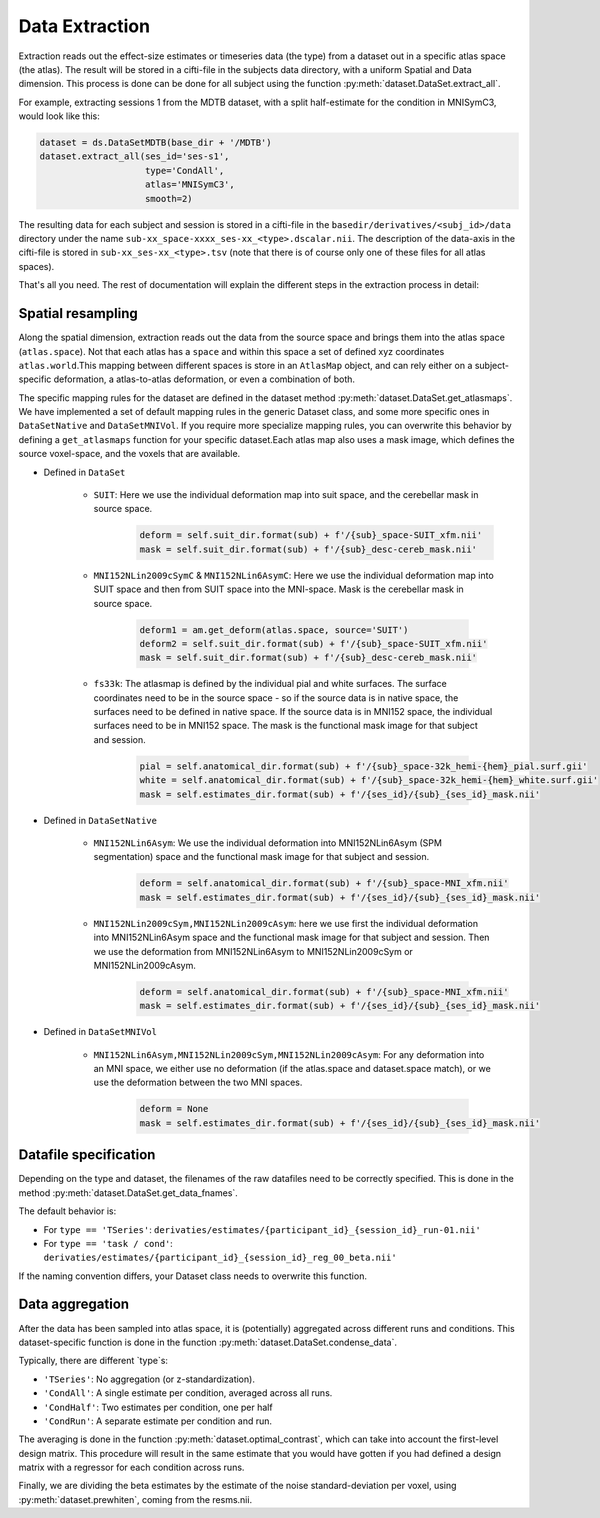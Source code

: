 Data Extraction
###############

Extraction reads out the effect-size estimates or timeseries data (the type) from a dataset out in a specific atlas space (the atlas). The result will be stored in a cifti-file in the subjects data directory, with a uniform Spatial and Data dimension.  This process is done can be done for all subject using the function :py:meth:`dataset.DataSet.extract_all`.

For example, extracting sessions 1 from the MDTB dataset, with a split half-estimate for the condition in MNISymC3,  would look like this: 

.. code-block:: python

    dataset = ds.DataSetMDTB(base_dir + '/MDTB')
    dataset.extract_all(ses_id='ses-s1',
                        type='CondAll',
                        atlas='MNISymC3',
                        smooth=2)

The resulting data for each subject and session is stored in a cifti-file in the ``basedir/derivatives/<subj_id>/data`` directory under the name ``sub-xx_space-xxxx_ses-xx_<type>.dscalar.nii``. The description of the data-axis in the cifti-file is stored in ``sub-xx_ses-xx_<type>.tsv`` (note that there is of course only one of these files for all atlas spaces). 

That's all you need. The rest of documentation will explain the different steps in the extraction process in detail:

Spatial resampling
------------------
Along the spatial dimension, extraction reads out the data from the source space and brings them into the atlas space (``atlas.space``). Not that each atlas has a ``space`` and within this space a set of defined xyz coordinates ``atlas.world``.This mapping between different spaces is store in an ``AtlasMap`` object, and can rely either on a subject-specific deformation, a atlas-to-atlas deformation, or even a combination of both.

The specific mapping rules for the dataset are defined in the dataset method :py:meth:`dataset.DataSet.get_atlasmaps`. We have implemented a set of default mapping rules in the generic Dataset class, and some more specific ones in ``DataSetNative`` and ``DataSetMNIVol``. If you require more specialize mapping rules, you can overwrite this behavior by defining a ``get_atlasmaps`` function for your specific dataset.Each atlas map also uses a mask image, which defines the source voxel-space, and the voxels that are available.

* Defined in ``DataSet``

    * ``SUIT``: Here we use the individual deformation map into suit space, and the cerebellar mask in source space.
         .. code-block:: python

            deform = self.suit_dir.format(sub) + f'/{sub}_space-SUIT_xfm.nii'
            mask = self.suit_dir.format(sub) + f'/{sub}_desc-cereb_mask.nii'

    * ``MNI152NLin2009cSymC`` & ``MNI152NLin6AsymC``: Here we use the individual deformation map into SUIT space and then from SUIT space into the MNI-space. Mask is the cerebellar mask in source space.

         .. code-block:: python

            deform1 = am.get_deform(atlas.space, source='SUIT')
            deform2 = self.suit_dir.format(sub) + f'/{sub}_space-SUIT_xfm.nii'
            mask = self.suit_dir.format(sub) + f'/{sub}_desc-cereb_mask.nii'

    * ``fs33k``: The atlasmap is defined by the individual pial and white surfaces. The surface coordinates need to be in the source space - so if the source data is in native space, the surfaces need to be defined in native space. If the source data is in MNI152 space, the individual surfaces need to be in MNI152 space. The mask is the functional mask image for that subject and session.

         .. code-block:: python

            pial = self.anatomical_dir.format(sub) + f'/{sub}_space-32k_hemi-{hem}_pial.surf.gii'
            white = self.anatomical_dir.format(sub) + f'/{sub}_space-32k_hemi-{hem}_white.surf.gii'
            mask = self.estimates_dir.format(sub) + f'/{ses_id}/{sub}_{ses_id}_mask.nii'

* Defined in ``DataSetNative``

    * ``MNI152NLin6Asym``: We use the individual deformation into MNI152NLin6Asym (SPM segmentation) space and the functional mask image for that subject and session.

            .. code-block:: python

                deform = self.anatomical_dir.format(sub) + f'/{sub}_space-MNI_xfm.nii'
                mask = self.estimates_dir.format(sub) + f'/{ses_id}/{sub}_{ses_id}_mask.nii'

    * ``MNI152NLin2009cSym,MNI152NLin2009cAsym``: here we use first the individual deformation into MNI152NLin6Asym space and the functional mask image for that subject and session. Then we use the deformation from MNI152NLin6Asym to MNI152NLin2009cSym or MNI152NLin2009cAsym.

            .. code-block:: python

                deform = self.anatomical_dir.format(sub) + f'/{sub}_space-MNI_xfm.nii'
                mask = self.estimates_dir.format(sub) + f'/{ses_id}/{sub}_{ses_id}_mask.nii'

* Defined in ``DataSetMNIVol``

    * ``MNI152NLin6Asym,MNI152NLin2009cSym,MNI152NLin2009cAsym``: For any deformation into an MNI space, we either use no deformation (if the atlas.space and dataset.space match), or we use the deformation between the two MNI spaces.

            .. code-block:: python

                deform = None
                mask = self.estimates_dir.format(sub) + f'/{ses_id}/{sub}_{ses_id}_mask.nii'

Datafile specification
----------------------
Depending on the type and dataset, the filenames of the raw datafiles need to be correctly specified. This is done in the method  :py:meth:`dataset.DataSet.get_data_fnames`.

The default behavior is:

* For ``type == 'TSeries'``: ``derivaties/estimates/{participant_id}_{session_id}_run-01.nii'``
* For ``type == 'task / cond'``: ``derivaties/estimates/{participant_id}_{session_id}_reg_00_beta.nii'``

If the naming convention differs, your Dataset class needs to overwrite this function.


Data aggregation
----------------
After the data has been sampled into atlas space, it is (potentially) aggregated across different runs and conditions. This dataset-specific function is done in the function :py:meth:`dataset.DataSet.condense_data`.

Typically, there are different `type`s:

* ``'TSeries'``: No aggregation (or z-standardization).
* ``'CondAll'``: A single estimate per condition, averaged across all runs.
* ``'CondHalf'``: Two estimates per condition, one per half
* ``'CondRun'``: A separate estimate per condition and run.

The averaging is done in the function :py:meth:`dataset.optimal_contrast`, which can take into account the first-level design matrix. This procedure will result in the same estimate that you would have gotten if you had defined a design matrix with a regressor for each condition across runs.

Finally, we are dividing the beta estimates by the estimate of the noise standard-deviation per voxel, using :py:meth:`dataset.prewhiten`, coming from the resms.nii.

